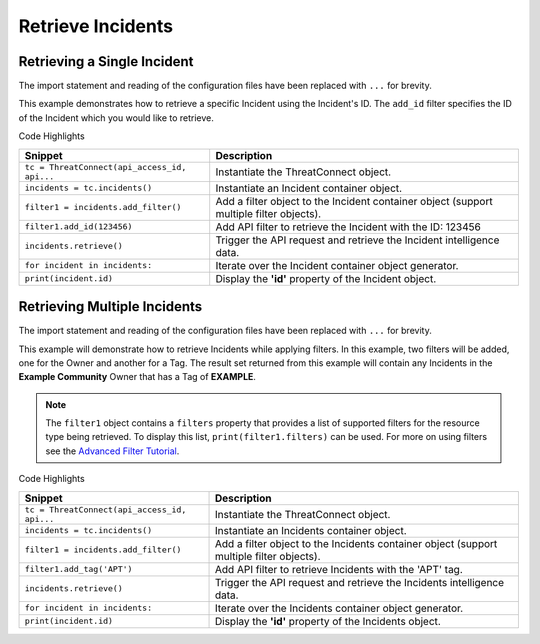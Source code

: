 Retrieve Incidents
^^^^^^^^^^^^^^^^^^

Retrieving a Single Incident
""""""""""""""""""""""""""""

The import statement and reading of the configuration files have been replaced with ``...`` for brevity.

.. code-block:: python
    :linenos:

    ...

    tc = ThreatConnect(api_access_id, api_secret_key, api_default_org, api_base_url)

    incidents = tc.incidents()
    owner = 'Example Community'

    try:
        filter1 = incidents.add_filter()
        filter1.add_id(123456)
    except AttributeError as e:
        print('Error: {0}'.format(e))
        sys.exit(1)

    try:
        incidents.retrieve()
    except RuntimeError as e:
        print('Error: {0}'.format(e))

    for incident in incidents:
        print(incident.id)
        print(incident.name)
        print(incident.date_added)
        print(incident.weblink)
        print(incident.event_date)

This example demonstrates how to retrieve a specific Incident using the Incident's ID. The ``add_id`` filter specifies the ID of the Incident which you would like to retrieve.

Code Highlights

+----------------------------------------------+-----------------------------------------------------------------------------------------+
| Snippet                                      | Description                                                                             |
+==============================================+=========================================================================================+
| ``tc = ThreatConnect(api_access_id, api...`` | Instantiate the ThreatConnect object.                                                   |
+----------------------------------------------+-----------------------------------------------------------------------------------------+
| ``incidents = tc.incidents()``               | Instantiate an Incident container object.                                               |
+----------------------------------------------+-----------------------------------------------------------------------------------------+
| ``filter1 = incidents.add_filter()``         | Add a filter object to the Incident container object (support multiple filter objects). |
+----------------------------------------------+-----------------------------------------------------------------------------------------+
| ``filter1.add_id(123456)``                   | Add API filter to retrieve the Incident with the ID: 123456                             |
+----------------------------------------------+-----------------------------------------------------------------------------------------+
| ``incidents.retrieve()``                     | Trigger the API request and retrieve the Incident intelligence data.                    |
+----------------------------------------------+-----------------------------------------------------------------------------------------+
| ``for incident in incidents:``               | Iterate over the Incident container object generator.                                   |
+----------------------------------------------+-----------------------------------------------------------------------------------------+
| ``print(incident.id)``                       | Display the **'id'** property of the Incident object.                                   |
+----------------------------------------------+-----------------------------------------------------------------------------------------+

Retrieving Multiple Incidents
"""""""""""""""""""""""""""""

The import statement and reading of the configuration files have been
replaced with ``...`` for brevity.

.. code-block:: python
    :linenos:

    ...

    tc = ThreatConnect(api_access_id, api_secret_key, api_default_org, api_base_url)

    incidents = tc.incidents()
    owner = 'Example Community'

    try:
        filter1 = incidents.add_filter()
        filter1.add_owner(owner)
        filter1.add_tag('APT')
    except AttributeError as e:
        print('Error: {0}'.format(e))
        sys.exit(1)

    try:
        incidents.retrieve()
    except RuntimeError as e:
        print('Error: {0}'.format(e))

    for incident in incidents:
        print(incident.id)
        print(incident.name)
        print(incident.date_added)
        print(incident.weblink)
        print(incident.event_date)
            

This example will demonstrate how to retrieve Incidents while applying
filters. In this example, two filters will be added, one for the Owner
and another for a Tag. The result set returned from this example will
contain any Incidents in the **Example Community** Owner that has a Tag
of **EXAMPLE**.

.. note:: The ``filter1`` object contains a ``filters`` property that provides a list of supported filters for the resource type being retrieved. To display this list, ``print(filter1.filters)`` can be used. For more on using filters see the `Advanced Filter Tutorial </python/advanced/filtering/>`__.

Code Highlights

+----------------------------------------------+------------------------------------------------------------------------------------------+
| Snippet                                      | Description                                                                              |
+==============================================+==========================================================================================+
| ``tc = ThreatConnect(api_access_id, api...`` | Instantiate the ThreatConnect object.                                                    |
+----------------------------------------------+------------------------------------------------------------------------------------------+
| ``incidents = tc.incidents()``               | Instantiate an Incidents container object.                                               |
+----------------------------------------------+------------------------------------------------------------------------------------------+
| ``filter1 = incidents.add_filter()``         | Add a filter object to the Incidents container object (support multiple filter objects). |
+----------------------------------------------+------------------------------------------------------------------------------------------+
| ``filter1.add_tag('APT')``                   | Add API filter to retrieve Incidents with the 'APT' tag.                                 |
+----------------------------------------------+------------------------------------------------------------------------------------------+
| ``incidents.retrieve()``                     | Trigger the API request and retrieve the Incidents intelligence data.                    |
+----------------------------------------------+------------------------------------------------------------------------------------------+
| ``for incident in incidents:``               | Iterate over the Incidents container object generator.                                   |
+----------------------------------------------+------------------------------------------------------------------------------------------+
| ``print(incident.id)``                       | Display the **'id'** property of the Incidents object.                                   |
+----------------------------------------------+------------------------------------------------------------------------------------------+
